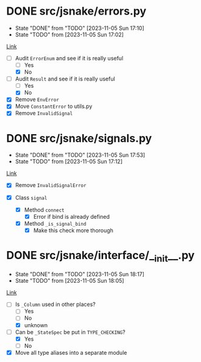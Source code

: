#+TODO: TODO(t!) fIXME(f!) | DONE(d@) CANCELLED(c@)

* DONE src/jsnake/errors.py
  :LOGBOOK:
  CLOCK: [2023-11-05 Sun 17:01]--[2023-11-05 Sun 17:10] =>  0:09
  :END:
  - State "DONE"       from "TODO"       [2023-11-05 Sun 17:10]
  - State "TODO"       from              [2023-11-05 Sun 17:02]

[[file:src/jsnake/errors.py][Link]]

- [-] Audit ~ErrorEnum~ and see if it is really useful
  - [ ] Yes
  - [X] No
- [-] Audit ~Result~ and see if it is really useful
  - [ ] Yes
  - [X] No
- [X] Remove ~EnvError~
- [X] Move ~ConstantError~ to utils.py
- [X] Remove ~InvalidSignal~

* DONE src/jsnake/signals.py
  - State "DONE"       from "TODO"       [2023-11-05 Sun 17:53]
  - State "TODO"       from              [2023-11-05 Sun 17:12]
  :LOGBOOK:
  CLOCK: [2023-11-05 Sun 17:42]--[2023-11-05 Sun 17:53] =>  0:11
  CLOCK: [2023-11-05 Sun 17:12]--[2023-11-05 Sun 17:39] =>  0:27
  :END:

[[file:src/jsnake/signals.py][Link]]

- [X] Remove ~InvalidSignalError~

- [X] Class ~signal~
  - [X] Method ~connect~
    - [X] Error if bind is already defined
  - [X] Method ~_is_signal_bind~
    - [X] Make this check more thorough

* DONE src/jsnake/interface/__init__.py
  - State "DONE"       from "TODO"       [2023-11-05 Sun 18:17]
  - State "TODO"       from              [2023-11-05 Sun 18:05]
  :LOGBOOK:
  CLOCK: [2023-11-05 Sun 18:05]--[2023-11-05 Sun 18:17] =>  0:12
  :END:

[[file:src/jsnake/interface/__init__.py][Link]]

- [-] Is ~_Column~ used in other places?
  - [ ] Yes
  - [ ] No
  - [X] unknown
- [-] Can be ~_StateSpec~ be put in ~TYPE_CHECKING~?
  - [X] Yes
  - [ ] No
- [X] Move all type aliases into a separate module
